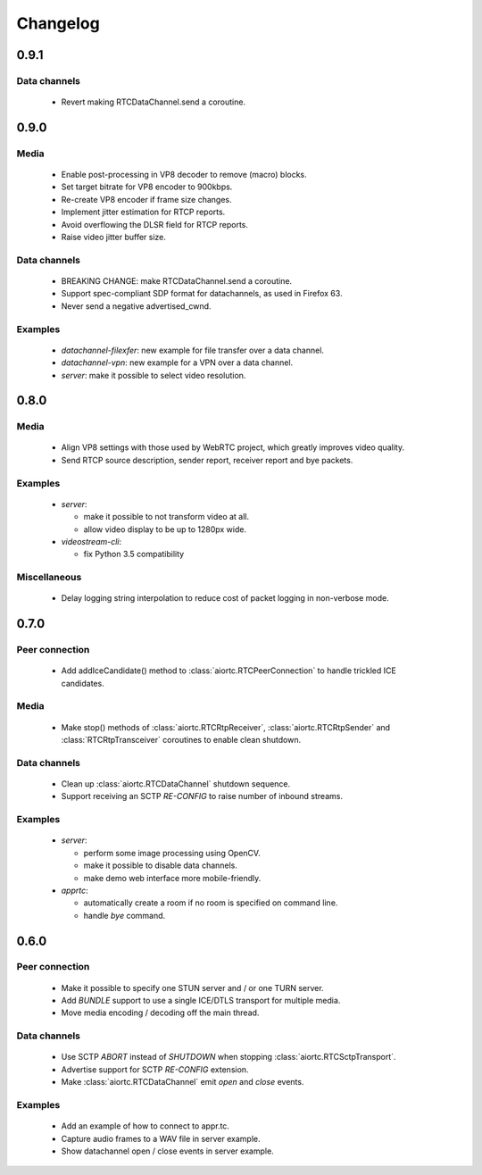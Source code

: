 Changelog
=========

0.9.1
-----

Data channels
.............

  * Revert making RTCDataChannel.send a coroutine.

0.9.0
-----

Media
.....

  * Enable post-processing in VP8 decoder to remove (macro) blocks.

  * Set target bitrate for VP8 encoder to 900kbps.

  * Re-create VP8 encoder if frame size changes.

  * Implement jitter estimation for RTCP reports.

  * Avoid overflowing the DLSR field for RTCP reports.

  * Raise video jitter buffer size.

Data channels
.............

  * BREAKING CHANGE: make RTCDataChannel.send a coroutine.

  * Support spec-compliant SDP format for datachannels, as used in Firefox 63.

  * Never send a negative advertised_cwnd.

Examples
........

  * `datachannel-filexfer`: new example for file transfer over a data channel.

  * `datachannel-vpn`: new example for a VPN over a data channel.

  * `server`: make it possible to select video resolution.

0.8.0
-----

Media
.....

  * Align VP8 settings with those used by WebRTC project, which greatly improves
    video quality.

  * Send RTCP source description, sender report, receiver report and bye packets.

Examples
........

  * `server`:

    - make it possible to not transform video at all.

    - allow video display to be up to 1280px wide.

  * `videostream-cli`:

    - fix Python 3.5 compatibility

Miscellaneous
.............

  * Delay logging string interpolation to reduce cost of packet logging in
    non-verbose mode.

0.7.0
-----

Peer connection
...............

  * Add addIceCandidate() method to :class:`aiortc.RTCPeerConnection` to handle
    trickled ICE candidates.

Media
.....

  * Make stop() methods of :class:`aiortc.RTCRtpReceiver`, :class:`aiortc.RTCRtpSender`
    and :class:`RTCRtpTransceiver` coroutines to enable clean shutdown.

Data channels
.............

  * Clean up :class:`aiortc.RTCDataChannel` shutdown sequence.

  * Support receiving an SCTP `RE-CONFIG` to raise number of inbound streams.

Examples
........

  * `server`:

    - perform some image processing using OpenCV.

    - make it possible to disable data channels.

    - make demo web interface more mobile-friendly.

  * `apprtc`:

    - automatically create a room if no room is specified on command line.

    - handle `bye` command.

0.6.0
-----

Peer connection
...............

  * Make it possible to specify one STUN server and / or one TURN server.

  * Add `BUNDLE` support to use a single ICE/DTLS transport for multiple media.

  * Move media encoding / decoding off the main thread.

Data channels
.............

  * Use SCTP `ABORT` instead of `SHUTDOWN` when stopping :class:`aiortc.RTCSctpTransport`.

  * Advertise support for SCTP `RE-CONFIG` extension.

  * Make :class:`aiortc.RTCDataChannel` emit `open` and `close` events.

Examples
........

  * Add an example of how to connect to appr.tc.

  * Capture audio frames to a WAV file in server example.

  * Show datachannel open / close events in server example.
